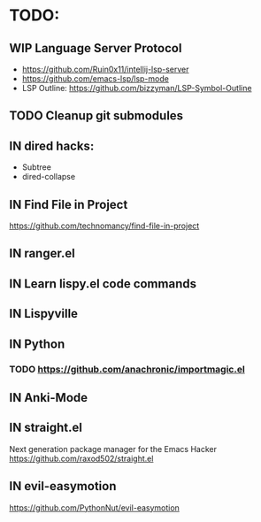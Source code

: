 * TODO:
** WIP Language Server Protocol
- https://github.com/Ruin0x11/intellij-lsp-server
- https://github.com/emacs-lsp/lsp-mode
- LSP Outline: https://github.com/bizzyman/LSP-Symbol-Outline
** TODO Cleanup git submodules
** IN dired hacks:
- Subtree
- dired-collapse
** IN Find File in Project
https://github.com/technomancy/find-file-in-project
** IN ranger.el
** IN Learn lispy.el code commands
** IN Lispyville
** IN Python
*** TODO https://github.com/anachronic/importmagic.el
** IN Anki-Mode
** IN straight.el
Next generation package manager for the Emacs Hacker
https://github.com/raxod502/straight.el
** IN evil-easymotion
https://github.com/PythonNut/evil-easymotion
